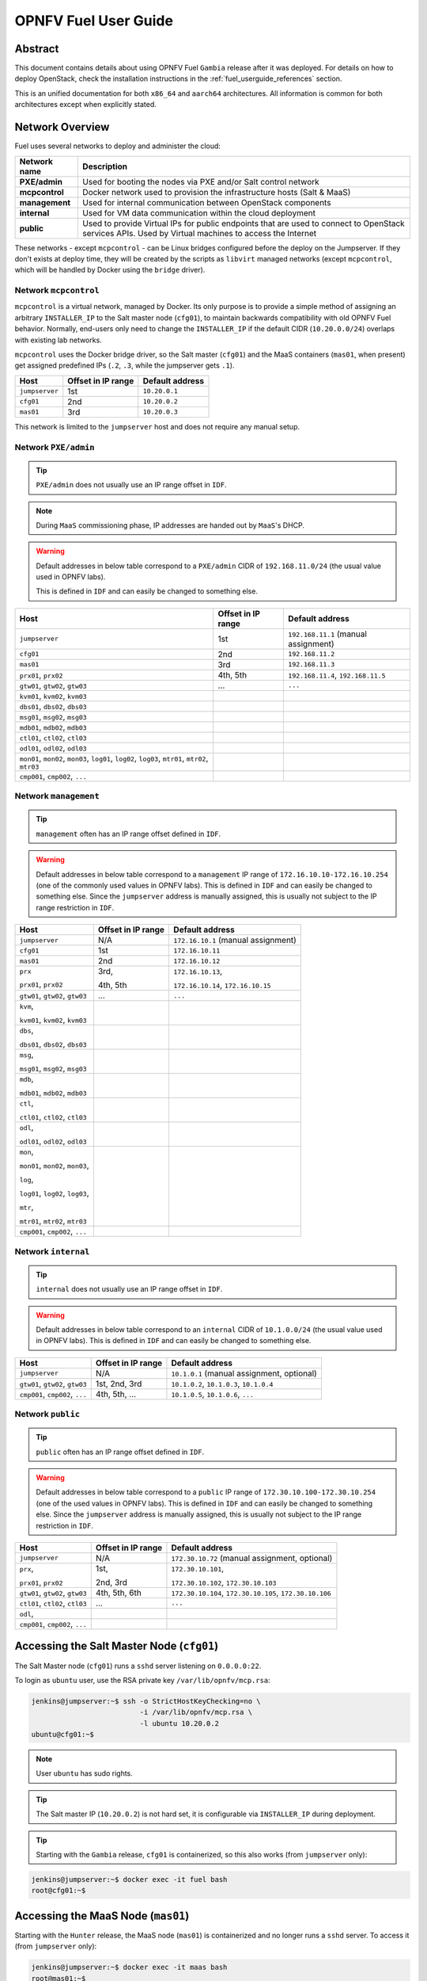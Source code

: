 .. This work is licensed under a Creative Commons Attribution 4.0 International License.
.. http://creativecommons.org/licenses/by/4.0
.. (c) Open Platform for NFV Project, Inc. and its contributors

*********************
OPNFV Fuel User Guide
*********************

Abstract
========

This document contains details about using OPNFV Fuel ``Gambia`` release after
it was deployed. For details on how to deploy OpenStack, check
the installation instructions in the :ref:`fuel_userguide_references` section.

This is an unified documentation for both ``x86_64`` and ``aarch64``
architectures. All information is common for both architectures
except when explicitly stated.

Network Overview
================

Fuel uses several networks to deploy and administer the cloud:

+------------------+----------------------------------------------------------+
| Network name     | Description                                              |
|                  |                                                          |
+==================+==========================================================+
| **PXE/admin**    | Used for booting the nodes via PXE and/or Salt           |
|                  | control network                                          |
+------------------+----------------------------------------------------------+
| **mcpcontrol**   | Docker network used to provision the infrastructure      |
|                  | hosts (Salt & MaaS)                                      |
+------------------+----------------------------------------------------------+
| **management**   | Used for internal communication between                  |
|                  | OpenStack components                                     |
+------------------+----------------------------------------------------------+
| **internal**     | Used for VM data communication within the                |
|                  | cloud deployment                                         |
+------------------+----------------------------------------------------------+
| **public**       | Used to provide Virtual IPs for public endpoints         |
|                  | that are used to connect to OpenStack services APIs.     |
|                  | Used by Virtual machines to access the Internet          |
+------------------+----------------------------------------------------------+

These networks - except ``mcpcontrol`` - can be Linux bridges configured
before the deploy on the Jumpserver.
If they don't exists at deploy time, they will be created by the scripts as
``libvirt`` managed networks (except ``mcpcontrol``, which will be handled by
Docker using the ``bridge`` driver).

Network ``mcpcontrol``
~~~~~~~~~~~~~~~~~~~~~~

``mcpcontrol`` is a virtual network, managed by Docker. Its only purpose is to
provide a simple method of assigning an arbitrary ``INSTALLER_IP`` to the Salt
master node (``cfg01``), to maintain backwards compatibility with old OPNFV
Fuel behavior. Normally, end-users only need to change the ``INSTALLER_IP`` if
the default CIDR (``10.20.0.0/24``) overlaps with existing lab networks.

``mcpcontrol`` uses the Docker bridge driver, so the Salt master (``cfg01``)
and the MaaS containers (``mas01``, when present) get assigned predefined IPs
(``.2``, ``.3``, while the jumpserver gets ``.1``).

+------------------+---------------------------+-----------------------------+
| Host             | Offset in IP range        | Default address             |
+==================+===========================+=============================+
| ``jumpserver``   | 1st                       | ``10.20.0.1``               |
+------------------+---------------------------+-----------------------------+
| ``cfg01``        | 2nd                       | ``10.20.0.2``               |
+------------------+---------------------------+-----------------------------+
| ``mas01``        | 3rd                       | ``10.20.0.3``               |
+------------------+---------------------------+-----------------------------+

This network is limited to the ``jumpserver`` host and does not require any
manual setup.

Network ``PXE/admin``
~~~~~~~~~~~~~~~~~~~~~

.. TIP::

    ``PXE/admin`` does not usually use an IP range offset in ``IDF``.

.. NOTE::

    During ``MaaS`` commissioning phase, IP addresses are handed out by
    ``MaaS``'s DHCP.

.. WARNING::

    Default addresses in below table correspond to a ``PXE/admin`` CIDR of
    ``192.168.11.0/24`` (the usual value used in OPNFV labs).

    This is defined in ``IDF`` and can easily be changed to something else.

.. TODO: detail MaaS DHCP range start/end

+------------------+-----------------------+---------------------------------+
| Host             | Offset in IP range    | Default address                 |
+==================+=======================+=================================+
| ``jumpserver``   | 1st                   | ``192.168.11.1``                |
|                  |                       | (manual assignment)             |
+------------------+-----------------------+---------------------------------+
| ``cfg01``        | 2nd                   | ``192.168.11.2``                |
+------------------+-----------------------+---------------------------------+
| ``mas01``        | 3rd                   | ``192.168.11.3``                |
+------------------+-----------------------+---------------------------------+
| ``prx01``,       | 4th,                  | ``192.168.11.4``,               |
| ``prx02``        | 5th                   | ``192.168.11.5``                |
+------------------+-----------------------+---------------------------------+
| ``gtw01``,       | ...                   | ``...``                         |
| ``gtw02``,       |                       |                                 |
| ``gtw03``        |                       |                                 |
+------------------+-----------------------+---------------------------------+
| ``kvm01``,       |                       |                                 |
| ``kvm02``,       |                       |                                 |
| ``kvm03``        |                       |                                 |
+------------------+-----------------------+---------------------------------+
| ``dbs01``,       |                       |                                 |
| ``dbs02``,       |                       |                                 |
| ``dbs03``        |                       |                                 |
+------------------+-----------------------+---------------------------------+
| ``msg01``,       |                       |                                 |
| ``msg02``,       |                       |                                 |
| ``msg03``        |                       |                                 |
+------------------+-----------------------+---------------------------------+
| ``mdb01``,       |                       |                                 |
| ``mdb02``,       |                       |                                 |
| ``mdb03``        |                       |                                 |
+------------------+-----------------------+---------------------------------+
| ``ctl01``,       |                       |                                 |
| ``ctl02``,       |                       |                                 |
| ``ctl03``        |                       |                                 |
+------------------+-----------------------+---------------------------------+
| ``odl01``,       |                       |                                 |
| ``odl02``,       |                       |                                 |
| ``odl03``        |                       |                                 |
+------------------+-----------------------+---------------------------------+
| ``mon01``,       |                       |                                 |
| ``mon02``,       |                       |                                 |
| ``mon03``,       |                       |                                 |
| ``log01``,       |                       |                                 |
| ``log02``,       |                       |                                 |
| ``log03``,       |                       |                                 |
| ``mtr01``,       |                       |                                 |
| ``mtr02``,       |                       |                                 |
| ``mtr03``        |                       |                                 |
+------------------+-----------------------+---------------------------------+
| ``cmp001``,      |                       |                                 |
| ``cmp002``,      |                       |                                 |
| ``...``          |                       |                                 |
+------------------+-----------------------+---------------------------------+

Network ``management``
~~~~~~~~~~~~~~~~~~~~~~

.. TIP::

    ``management`` often has an IP range offset defined in ``IDF``.

.. WARNING::

    Default addresses in below table correspond to a ``management`` IP range of
    ``172.16.10.10-172.16.10.254`` (one of the commonly used values in OPNFV
    labs). This is defined in ``IDF`` and can easily be changed to something
    else. Since the ``jumpserver`` address is manually assigned, this is
    usually not subject to the IP range restriction in ``IDF``.

+------------------+-----------------------+---------------------------------+
| Host             | Offset in IP range    | Default address                 |
+==================+=======================+=================================+
| ``jumpserver``   | N/A                   | ``172.16.10.1``                 |
|                  |                       | (manual assignment)             |
+------------------+-----------------------+---------------------------------+
| ``cfg01``        | 1st                   | ``172.16.10.11``                |
+------------------+-----------------------+---------------------------------+
| ``mas01``        | 2nd                   | ``172.16.10.12``                |
+------------------+-----------------------+---------------------------------+
| ``prx``          | 3rd,                  | ``172.16.10.13``,               |
|                  |                       |                                 |
| ``prx01``,       | 4th,                  | ``172.16.10.14``,               |
| ``prx02``        | 5th                   | ``172.16.10.15``                |
+------------------+-----------------------+---------------------------------+
| ``gtw01``,       | ...                   | ``...``                         |
| ``gtw02``,       |                       |                                 |
| ``gtw03``        |                       |                                 |
+------------------+-----------------------+---------------------------------+
| ``kvm``,         |                       |                                 |
|                  |                       |                                 |
| ``kvm01``,       |                       |                                 |
| ``kvm02``,       |                       |                                 |
| ``kvm03``        |                       |                                 |
+------------------+-----------------------+---------------------------------+
| ``dbs``,         |                       |                                 |
|                  |                       |                                 |
| ``dbs01``,       |                       |                                 |
| ``dbs02``,       |                       |                                 |
| ``dbs03``        |                       |                                 |
+------------------+-----------------------+---------------------------------+
| ``msg``,         |                       |                                 |
|                  |                       |                                 |
| ``msg01``,       |                       |                                 |
| ``msg02``,       |                       |                                 |
| ``msg03``        |                       |                                 |
+------------------+-----------------------+---------------------------------+
| ``mdb``,         |                       |                                 |
|                  |                       |                                 |
| ``mdb01``,       |                       |                                 |
| ``mdb02``,       |                       |                                 |
| ``mdb03``        |                       |                                 |
+------------------+-----------------------+---------------------------------+
| ``ctl``,         |                       |                                 |
|                  |                       |                                 |
| ``ctl01``,       |                       |                                 |
| ``ctl02``,       |                       |                                 |
| ``ctl03``        |                       |                                 |
+------------------+-----------------------+---------------------------------+
| ``odl``,         |                       |                                 |
|                  |                       |                                 |
| ``odl01``,       |                       |                                 |
| ``odl02``,       |                       |                                 |
| ``odl03``        |                       |                                 |
+------------------+-----------------------+---------------------------------+
| ``mon``,         |                       |                                 |
|                  |                       |                                 |
| ``mon01``,       |                       |                                 |
| ``mon02``,       |                       |                                 |
| ``mon03``,       |                       |                                 |
|                  |                       |                                 |
| ``log``,         |                       |                                 |
|                  |                       |                                 |
| ``log01``,       |                       |                                 |
| ``log02``,       |                       |                                 |
| ``log03``,       |                       |                                 |
|                  |                       |                                 |
| ``mtr``,         |                       |                                 |
|                  |                       |                                 |
| ``mtr01``,       |                       |                                 |
| ``mtr02``,       |                       |                                 |
| ``mtr03``        |                       |                                 |
+------------------+-----------------------+---------------------------------+
| ``cmp001``,      |                       |                                 |
| ``cmp002``,      |                       |                                 |
| ``...``          |                       |                                 |
+------------------+-----------------------+---------------------------------+

Network ``internal``
~~~~~~~~~~~~~~~~~~~~

.. TIP::

    ``internal`` does not usually use an IP range offset in ``IDF``.

.. WARNING::

    Default addresses in below table correspond to an ``internal`` CIDR of
    ``10.1.0.0/24`` (the usual value used in OPNFV labs).
    This is defined in ``IDF`` and can easily be changed to something else.

+------------------+------------------------+--------------------------------+
| Host             | Offset in IP range     | Default address                |
+==================+========================+================================+
| ``jumpserver``   | N/A                    | ``10.1.0.1``                   |
|                  |                        | (manual assignment, optional)  |
+------------------+------------------------+--------------------------------+
| ``gtw01``,       | 1st,                   | ``10.1.0.2``,                  |
| ``gtw02``,       | 2nd,                   | ``10.1.0.3``,                  |
| ``gtw03``        | 3rd                    | ``10.1.0.4``                   |
+------------------+------------------------+--------------------------------+
| ``cmp001``,      | 4th,                   | ``10.1.0.5``,                  |
| ``cmp002``,      | 5th,                   | ``10.1.0.6``,                  |
| ``...``          | ...                    | ``...``                        |
+------------------+------------------------+--------------------------------+

Network ``public``
~~~~~~~~~~~~~~~~~~

.. TIP::

    ``public`` often has an IP range offset defined in ``IDF``.

.. WARNING::

    Default addresses in below table correspond to a ``public`` IP range of
    ``172.30.10.100-172.30.10.254`` (one of the used values in OPNFV
    labs). This is defined in ``IDF`` and can easily be changed to something
    else. Since the ``jumpserver`` address is manually assigned, this is
    usually not subject to the IP range restriction in ``IDF``.

+------------------+------------------------+--------------------------------+
| Host             | Offset in IP range     | Default address                |
+==================+========================+================================+
| ``jumpserver``   | N/A                    | ``172.30.10.72``               |
|                  |                        | (manual assignment, optional)  |
+------------------+------------------------+--------------------------------+
| ``prx``,         | 1st,                   | ``172.30.10.101``,             |
|                  |                        |                                |
| ``prx01``,       | 2nd,                   | ``172.30.10.102``,             |
| ``prx02``        | 3rd                    | ``172.30.10.103``              |
+------------------+------------------------+--------------------------------+
| ``gtw01``,       | 4th,                   | ``172.30.10.104``,             |
| ``gtw02``,       | 5th,                   | ``172.30.10.105``,             |
| ``gtw03``        | 6th                    | ``172.30.10.106``              |
+------------------+------------------------+--------------------------------+
| ``ctl01``,       | ...                    | ``...``                        |
| ``ctl02``,       |                        |                                |
| ``ctl03``        |                        |                                |
+------------------+------------------------+--------------------------------+
| ``odl``,         |                        |                                |
+------------------+------------------------+--------------------------------+
| ``cmp001``,      |                        |                                |
| ``cmp002``,      |                        |                                |
| ``...``          |                        |                                |
+------------------+------------------------+--------------------------------+

Accessing the Salt Master Node (``cfg01``)
==========================================

The Salt Master node (``cfg01``) runs a ``sshd`` server listening on
``0.0.0.0:22``.

To login as ``ubuntu`` user, use the RSA private key ``/var/lib/opnfv/mcp.rsa``:

.. code-block:: console

    jenkins@jumpserver:~$ ssh -o StrictHostKeyChecking=no \
                              -i /var/lib/opnfv/mcp.rsa \
                              -l ubuntu 10.20.0.2
    ubuntu@cfg01:~$

.. NOTE::

    User ``ubuntu`` has sudo rights.

.. TIP::

    The Salt master IP (``10.20.0.2``) is not hard set, it is configurable via
    ``INSTALLER_IP`` during deployment.

.. TIP::

    Starting with the ``Gambia`` release, ``cfg01`` is containerized, so this
    also works (from ``jumpserver`` only):

.. code-block:: console

    jenkins@jumpserver:~$ docker exec -it fuel bash
    root@cfg01:~$

Accessing the MaaS Node (``mas01``)
===================================

Starting with the ``Hunter`` release, the MaaS node (``mas01``) is
containerized and no longer runs a ``sshd`` server. To access it (from
``jumpserver`` only):

.. code-block:: console

    jenkins@jumpserver:~$ docker exec -it maas bash
    root@mas01:~$

Accessing Cluster Nodes
=======================

Logging in to cluster nodes is possible from the Jumpserver, Salt Master etc.

.. code-block:: console

    jenkins@jumpserver:~$ ssh -i /var/lib/opnfv/mcp.rsa ubuntu@192.168.11.52

.. TIP::

    ``/etc/hosts`` on ``cfg01`` has all the cluster hostnames, which can be
    used instead of IP addresses.

    ``/root/.ssh/config`` on ``cfg01`` configures the default user and key:
    ``ubuntu``, respectively ``/root/fuel/mcp/scripts/mcp.rsa``.

.. code-block:: console

    root@cfg01:~$ ssh ctl01

Debugging ``MaaS`` Comissioning/Deployment Issues
=================================================

One of the most common issues when setting up a new POD is ``MaaS`` failing to
commission/deploy the nodes, usually timing out after a couple of retries.

Such failures might indicate misconfiguration in ``PDF``/``IDF``, ``TOR``
switch configuration or even faulty hardware.

Here are a couple of pointers for isolating the problem.

Accessing the ``MaaS`` Dashboard
~~~~~~~~~~~~~~~~~~~~~~~~~~~~~~~~

``MaaS`` web-based dashboard is available at
``http://<jumpserver IP address>:5240/MAAS``.

The administrator credentials are ``opnfv``/``opnfv_secret``.

Ensure Commission/Deploy Timeouts Are Not Too Small
~~~~~~~~~~~~~~~~~~~~~~~~~~~~~~~~~~~~~~~~~~~~~~~~~~~

Some hardware takes longer to boot or to run the initial scripts during
commissioning/deployment phases. If that's the case, ``MaaS`` will time out
waiting for the process to finish. ``MaaS`` logs will reflect that, and the
issue is usually easy to observe on the nodes' serial console - if the node
seems to PXE-boot the OS live image, starts executing cloud-init/curtin
hooks without spilling critical errors, then it is powered down/shut off,
most likely the timeout was hit.

To access the serial console of a node, see your board manufacturer's
documentation. Some hardware no longer has a physical serial connector these
days, usually being replaced by a vendor-specific software-based interface.

If the board supports ``SOL`` (Serial Over LAN) over ``IPMI`` lanplus protocol,
a simpler solution to hook to the serial console is to use ``ipmitool``.

.. TIP::

    Early boot stage output might not be shown over ``SOL``, but only over
    the video console provided by the (vendor-specific) interface.

.. code-block:: console

    jenkins@jumpserver:~$ ipmitool -H <host BMC IP> -U <user> -P <pass> \
                                   -I lanplus sol activate

To bypass this, simply set a larger timeout in the ``IDF``.

Check Jumpserver Network Configuration
~~~~~~~~~~~~~~~~~~~~~~~~~~~~~~~~~~~~~~

.. code-block:: console

    jenkins@jumpserver:~$ brctl show
    jenkins@jumpserver:~$ ifconfig -a

+-----------------------+------------------------------------------------+
| Configuration item    | Expected behavior                              |
+=======================+================================================+
| IP addresses assigned | IP addresses should be assigned to the bridge, |
| to bridge ports       | and not to individual bridge ports             |
+-----------------------+------------------------------------------------+

Check Network Connectivity Between Nodes on the Jumpserver
~~~~~~~~~~~~~~~~~~~~~~~~~~~~~~~~~~~~~~~~~~~~~~~~~~~~~~~~~~

``cfg01`` is a Docker container running on the ``jumpserver``, connected to
Docker networks (created by docker-compose automatically on container up),
which in turn are connected using veth pairs to their ``libvirt`` managed
counterparts (or manually created bridges).

For example, the ``mgmt`` network(s) should look like below for a ``virtual``
deployment.

.. code-block:: console

    jenkins@jumpserver:~$ brctl show mgmt
    bridge name   bridge id           STP enabled   interfaces
    mgmt          8000.525400064f77   yes           mgmt-nic
                                                    veth_mcp2
                                                    vnet8

    jenkins@jumpserver:~$ docker network ls
    NETWORK ID    NAME                              DRIVER   SCOPE
    81a0fdb3bd78  docker-compose_mgmt               macvlan  local
    [...]

    jenkins@jumpserver:~$ docker network inspect docker-compose_mgmt
    [
        {
            "Name": "docker-compose_mgmt",
            [...]
            "Options": {
                "parent": "veth_mcp3"
            },
        }
    ]

Before investigating the rest of the cluster networking configuration, the
first thing to check is that ``cfg01`` has network connectivity to other
jumpserver hosted nodes, e.g. ``mas01`` and to the jumpserver itself
(provided that the jumpserver has an IP address in that particular network
segment).

.. code-block:: console

    jenkins@jumpserver:~$ docker exec -it fuel bash
    root@cfg01:~# ifconfig -a | grep inet
        inet addr:10.20.0.2     Bcast:0.0.0.0  Mask:255.255.255.0
        inet addr:172.16.10.2   Bcast:0.0.0.0  Mask:255.255.255.0
        inet addr:192.168.11.2  Bcast:0.0.0.0  Mask:255.255.255.0

For each network of interest (``mgmt``, ``PXE/admin``), check
that ``cfg01`` can ping the jumpserver IP in that network segment.

.. NOTE::

    ``mcpcontrol`` is set up at container bringup, so it should always be
    available, while the other networks are configured by Salt as part of the
    ``virtual_init`` STATE file.

.. code-block:: console

    root@cfg01:~# ping -c1 10.20.0.1  # mcpcontrol jumpserver IP
    root@cfg01:~# ping -c1 10.20.0.3  # mcpcontrol mas01 IP

.. TIP::

    ``mcpcontrol`` CIDR is configurable via ``INSTALLER_IP`` env var during
    deployment. However, IP offsets inside that segment are hard set to ``.1``
    for the jumpserver, ``.2`` for ``cfg01``, respectively to ``.3`` for
    ``mas01`` node.

.. code-block:: console

    root@cfg01:~# salt 'mas*' pillar.item --out yaml \
                  _param:infra_maas_node01_deploy_address \
                  _param:infra_maas_node01_address
    mas01.mcp-ovs-noha.local:
      _param:infra_maas_node01_address: 172.16.10.12
      _param:infra_maas_node01_deploy_address: 192.168.11.3

    root@cfg01:~# ping -c1 192.168.11.1  # PXE/admin jumpserver IP
    root@cfg01:~# ping -c1 192.168.11.3  # PXE/admin mas01 IP
    root@cfg01:~# ping -c1 172.16.10.1   # mgmt jumpserver IP
    root@cfg01:~# ping -c1 172.16.10.12  # mgmt mas01 IP

.. TIP::

    Jumpserver IP addresses for ``PXE/admin``, ``mgmt`` and ``public`` bridges
    are user-chosen and manually set, so above snippets should be adjusted
    accordingly if the user chose a different IP, other than ``.1`` in each
    CIDR.

Alternatively, a quick ``nmap`` scan would work just as well.

.. code-block:: console

    root@cfg01:~# apt update && apt install -y nmap
    root@cfg01:~# nmap -sn 10.20.0.0/24     # expected: cfg01, mas01, jumpserver
    root@cfg01:~# nmap -sn 192.168.11.0/24  # expected: cfg01, mas01, jumpserver
    root@cfg01:~# nmap -sn 172.16.10.0/24   # expected: cfg01, mas01, jumpserver

Check ``DHCP`` Reaches Cluster Nodes
~~~~~~~~~~~~~~~~~~~~~~~~~~~~~~~~~~~~

One common symptom observed during failed commissioning is that ``DHCP`` does
not work as expected between cluster nodes (baremetal nodes in the cluster; or
virtual machines on the jumpserver in case of ``hybrid`` deployments) and
the ``MaaS`` node.

To confirm or rule out this possibility, monitor the serial console output of
one (or more) cluster nodes during ``MaaS`` commissioning. If the node is
properly configured to attempt PXE boot, yet it times out waiting for an IP
address from ``mas01`` ``DHCP``, it's worth checking that ``DHCP`` packets
reach the ``jumpserver``, respectively the ``mas01`` container.

.. code-block:: console

    jenkins@jumpserver:~$ sudo apt update && sudo apt install -y dhcpdump
    jenkins@jumpserver:~$ sudo dhcpdump -i admin_br

.. TIP::

    If ``DHCP`` requests are present, but no replies are sent, ``iptables``
    might be interfering on the jumpserver.

Check ``MaaS`` Logs
~~~~~~~~~~~~~~~~~~~

If networking looks fine, yet nodes still fail to commission and/or deploy,
``MaaS`` logs might offer more details about the failure:

* ``/var/log/maas/maas.log``
* ``/var/log/maas/rackd.log``
* ``/var/log/maas/regiond.log``

.. TIP::

    If the problem is with the cluster node and not on the ``MaaS`` server,
    node's kernel logs usually contain useful information.
    These are saved via rsyslog on the ``mas01`` node in
    ``/var/log/maas/rsyslog``.

Recovering Failed Deployments
=============================

The first deploy attempt might fail due to various reasons. If the problem
is not systemic (i.e. fixing it will not introduce incompatible configuration
changes, like setting a different ``INSTALLER_IP``), the environment is safe
to be reused and the deployment process can pick up from where it left off.

Leveraging these mechanisms requires a minimum understanding of how the
deploy process works, at least for manual ``STATE`` runs.

Automatic (re)deploy
~~~~~~~~~~~~~~~~~~~~

OPNFV Fuel's ``deploy.sh`` script offers a dedicated argument for this, ``-f``,
which will skip executing the first ``N`` ``STATE`` files, where ``N`` is the
number of ``-f`` occurrences in the argument list.

.. TIP::

    The list of ``STATE`` files to be executed for a specific environment
    depends on the OPNFV scenario chosen, deployment type (``virtual``,
    ``baremetal`` or ``hybrid``) and the presence/absence of a ``VCP``
    (virtualized control plane).

e.g.: Let's consider a ``baremetal`` enviroment, with ``VCP`` and a simple
scenario ``os-nosdn-nofeature-ha``, where ``deploy.sh`` failed executing the
``openstack_ha`` ``STATE`` file.

The simplest redeploy approach (which usually works for **any** combination of
deployment type/VCP/scenario) is to issue the same deploy command as the
original attempt used, then adding a single ``-f``:

.. code-block:: console

    jenkins@jumpserver:~/fuel$ ci/deploy.sh -l <lab_name> -p <pod_name> \
                                            -s <scenario> [...] \
                                            -f # skips running the virtual_init STATE file

All ``STATE`` files are re-entrant, so the above is equivalent (but a little
slower) to skipping all ``STATE`` files before the ``openstack_ha`` one, like:

.. code-block:: console

    jenkins@jumpserver:~/fuel$ ci/deploy.sh -l <lab_name> -p <pod_name> \
                                            -s <scenario> [...] \
                                            -ffff # skips virtual_init, maas, baremetal_init, virtual_control_plane

.. TIP::

    For fine tuning the infrastructure setup steps executed during deployment,
    see also the ``-e`` and ``-P`` deploy arguments.

.. NOTE::

    On rare occassions, the cluster cannot idempotently be redeployed (e.g.
    broken MySQL/Galera cluster), in which case some cleanup is due before
    (re)running the ``STATE`` files. See ``-E`` deploy arg, which allows
    either forcing a ``MaaS`` node deletion, then redeployment of all
    baremetal nodes, if used twice (``-EE``); or only erasing the ``VCP`` VMs
    if used only once (``-E``).

Manual ``STATE`` Run
~~~~~~~~~~~~~~~~~~~~

Instead of leveraging the full ``deploy.sh``, one could execute the ``STATE``
files one by one (or partially) from the ``cfg01``.

However, this requires a better understanding of how the list of ``STATE``
files to be executed is constructed for a specific scenario, depending on the
deployment type and the cluster having baremetal nodes, implemented in:

* ``mcp/config/scenario/defaults.yaml.j2``
* ``mcp/config/scenario/<scenario-name>.yaml``

e.g.: For the example presented above (baremetal with ``VCP``,
``os-nosdn-nofeature-ha``), the list of ``STATE`` files would be:

* ``virtual_init``
* ``maas``
* ``baremetal_init``
* ``virtual_control_plane``
* ``openstack_ha``
* ``networks``

To execute one (or more) of the remaining ``STATE`` files after a failure:

.. code-block:: console

    jenkins@jumpserver:~$ docker exec -it fuel bash
    root@cfg01:~$ cd ~/fuel/mcp/config/states
    root@cfg01:~/fuel/mcp/config/states$ ./openstack_ha
    root@cfg01:~/fuel/mcp/config/states$ CI_DEBUG=true ./networks

For even finer granularity, one can also run the commands in a ``STATE`` file
one by one manually, e.g. if the execution failed applying the ``rabbitmq``
sls:

.. code-block:: console

    root@cfg01:~$ salt -I 'rabbitmq:server' state.sls rabbitmq

Exploring the Cloud with Salt
=============================

To gather information about the cloud, the salt commands can be used.
It is based around a master-minion idea where the salt-master pushes config to
the minions to execute actions.

For example tell salt to execute a ping to ``8.8.8.8`` on all the nodes.

.. code-block:: console

    root@cfg01:~$ salt "*" network.ping 8.8.8.8
                       ^^^                       target
                           ^^^^^^^^^^^^          function to execute
                                        ^^^^^^^  argument passed to the function

.. TIP::

    Complex filters can be done to the target like compound queries or node roles.

For more information about Salt see the :ref:`fuel_userguide_references`
section.

Some examples are listed below. Note that these commands are issued from Salt
master as ``root`` user.

View the IPs of All the Components
~~~~~~~~~~~~~~~~~~~~~~~~~~~~~~~~~~

.. code-block:: console

    root@cfg01:~$ salt "*" network.ip_addrs
    cfg01.mcp-odl-ha.local:
       - 10.20.0.2
       - 172.16.10.100
    mas01.mcp-odl-ha.local:
       - 10.20.0.3
       - 172.16.10.3
       - 192.168.11.3
    .........................

View the Interfaces of All the Components and Put the Output in a ``yaml`` File
~~~~~~~~~~~~~~~~~~~~~~~~~~~~~~~~~~~~~~~~~~~~~~~~~~~~~~~~~~~~~~~~~~~~~~~~~~~~~~~

.. code-block:: console

    root@cfg01:~$ salt "*" network.interfaces --out yaml --output-file interfaces.yaml
    root@cfg01:~# cat interfaces.yaml
    cfg01.mcp-odl-ha.local:
     enp1s0:
       hwaddr: 52:54:00:72:77:12
       inet:
       - address: 10.20.0.2
         broadcast: 10.20.0.255
         label: enp1s0
         netmask: 255.255.255.0
       inet6:
       - address: fe80::5054:ff:fe72:7712
         prefixlen: '64'
         scope: link
       up: true
    .........................

View Installed Packages on MaaS Node
~~~~~~~~~~~~~~~~~~~~~~~~~~~~~~~~~~~~

.. code-block:: console

    root@cfg01:~# salt "mas*" pkg.list_pkgs
    mas01.mcp-odl-ha.local:
        ----------
        accountsservice:
            0.6.40-2ubuntu11.3
        acl:
            2.2.52-3
        acpid:
            1:2.0.26-1ubuntu2
        adduser:
            3.113+nmu3ubuntu4
        anerd:
            1
    .........................

Execute Any Linux Command on All Nodes (e.g. ``ls /var/log``)
~~~~~~~~~~~~~~~~~~~~~~~~~~~~~~~~~~~~~~~~~~~~~~~~~~~~~~~~~~~~~

.. code-block:: console

    root@cfg01:~# salt "*" cmd.run 'ls /var/log'
    cfg01.mcp-odl-ha.local:
       alternatives.log
       apt
       auth.log
       boot.log
       btmp
       cloud-init-output.log
       cloud-init.log
    .........................

Execute Any Linux Command on Nodes Using Compound Queries Filter
~~~~~~~~~~~~~~~~~~~~~~~~~~~~~~~~~~~~~~~~~~~~~~~~~~~~~~~~~~~~~~~~

.. code-block:: console

    root@cfg01:~# salt -C '* and cfg01*' cmd.run 'ls /var/log'
    cfg01.mcp-odl-ha.local:
       alternatives.log
       apt
       auth.log
       boot.log
       btmp
       cloud-init-output.log
       cloud-init.log
    .........................

Execute Any Linux Command on Nodes Using Role Filter
~~~~~~~~~~~~~~~~~~~~~~~~~~~~~~~~~~~~~~~~~~~~~~~~~~~~

.. code-block:: console

    root@cfg01:~# salt -I 'nova:compute' cmd.run 'ls /var/log'
    cmp001.mcp-odl-ha.local:
       alternatives.log
       apache2
       apt
       auth.log
       btmp
       ceilometer
       cinder
       cloud-init-output.log
       cloud-init.log
    .........................

Accessing Openstack
===================

Once the deployment is complete, Openstack CLI is accessible from controller
VMs (``ctl01`` ... ``ctl03``).

Openstack credentials are at ``/root/keystonercv3``.

.. code-block:: console

    root@ctl01:~# source keystonercv3
    root@ctl01:~# openstack image list
    +--------------------------------------+-----------------------------------------------+--------+
    | ID                                   | Name                                          | Status |
    +======================================+===============================================+========+
    | 152930bf-5fd5-49c2-b3a1-cae14973f35f | CirrosImage                                   | active |
    | 7b99a779-78e4-45f3-9905-64ae453e3dcb | Ubuntu16.04                                   | active |
    +--------------------------------------+-----------------------------------------------+--------+

The OpenStack Dashboard, Horizon, is available at ``http://<proxy public VIP>``.
The administrator credentials are ``admin``/``opnfv_secret``.

.. figure:: img/horizon_login.png
    :width: 60%
    :align: center

A full list of IPs/services is available at ``<proxy public VIP>:8090`` for
``baremetal`` deploys.

.. figure:: img/salt_services_ip.png
    :width: 60%
    :align: center

Guest Operating System Support
==============================

There are a number of possibilities regarding the guest operating systems
which can be spawned on the nodes.
The current system spawns virtual machines for VCP VMs on the KVM nodes and VMs
requested by users in OpenStack compute nodes. Currently the system supports
the following ``UEFI``-images for the guests:

+------------------+-------------------+--------------------+
| OS name          | ``x86_64`` status | ``aarch64`` status |
+==================+===================+====================+
| Ubuntu 17.10     | untested          | Full support       |
+------------------+-------------------+--------------------+
| Ubuntu 16.04     | Full support      | Full support       |
+------------------+-------------------+--------------------+
| Ubuntu 14.04     | untested          | Full support       |
+------------------+-------------------+--------------------+
| Fedora atomic 27 | untested          | Full support       |
+------------------+-------------------+--------------------+
| Fedora cloud 27  | untested          | Full support       |
+------------------+-------------------+--------------------+
| Debian           | untested          | Full support       |
+------------------+-------------------+--------------------+
| Centos 7         | untested          | Not supported      |
+------------------+-------------------+--------------------+
| Cirros 0.3.5     | Full support      | Full support       |
+------------------+-------------------+--------------------+
| Cirros 0.4.0     | Full support      | Full support       |
+------------------+-------------------+--------------------+

The above table covers only ``UEFI`` images and implies ``OVMF``/``AAVMF``
firmware on the host. An ``x86_64`` deployment also supports ``non-UEFI``
images, however that choice is up to the underlying hardware and the
administrator to make.

The images for the above operating systems can be found in their respective
websites.

OpenStack Storage
=================

OpenStack Cinder is the project behind block storage in OpenStack and OPNFV
Fuel supports LVM out of the box.

By default ``x86_64`` supports 2 additional block storage devices, while
``aarch64`` supports only one.

More devices can be supported if the OS-image created has additional
properties allowing block storage devices to be spawned as ``SCSI`` drives.
To do this, add the properties below to the server:

.. code-block:: console

    root@ctl01:~$ openstack image set --property hw_disk_bus='scsi' \
                                      --property hw_scsi_model='virtio-scsi' \
                                      <image>

The choice regarding which bus to use for the storage drives is an important
one. ``virtio-blk`` is the default choice for OPNFV Fuel, which attaches the
drives in ``/dev/vdX``. However, since we want to be able to attach a
larger number of volumes to the virtual machines, we recommend the switch to
``SCSI`` drives which are attached in ``/dev/sdX`` instead.

``virtio-scsi`` is a little worse in terms of performance but the ability to
add a larger number of drives combined with added features like ZFS, Ceph et
al, leads us to suggest the use of ``virtio-scsi`` in OPNFV Fuel for both
architectures.

More details regarding the differences and performance of ``virtio-blk`` vs
``virtio-scsi`` are beyond the scope of this manual but can be easily found
in other sources online like `VirtIO SCSI`_ or `VirtIO performance`_.

Additional configuration for configuring images in OpenStack can be found in
the OpenStack Glance documentation.

OpenStack Endpoints
===================

For each OpenStack service three endpoints are created: ``admin``, ``internal``
and ``public``.

.. code-block:: console

    ubuntu@ctl01:~$ openstack endpoint list --service keystone
    +----------------------------------+-----------+--------------+--------------+---------+-----------+------------------------------+
    | ID                               | Region    | Service Name | Service Type | Enabled | Interface | URL                          |
    +----------------------------------+-----------+--------------+--------------+---------+-----------+------------------------------+
    | 008fec57922b4e9e8bf02c770039ae77 | RegionOne | keystone     | identity     | True    | internal  | http://172.16.10.26:5000/v3  |
    | 1a1f3c3340484bda9ef7e193f50599e6 | RegionOne | keystone     | identity     | True    | admin     | http://172.16.10.26:35357/v3 |
    | b0a47d42d0b6491b995d7e6230395de8 | RegionOne | keystone     | identity     | True    | public    | https://10.0.15.2:5000/v3    |
    +----------------------------------+-----------+--------------+--------------+---------+-----------+------------------------------+

MCP sets up all Openstack services to talk to each other over unencrypted
connections on the internal management network. All admin/internal endpoints
use plain http, while the public endpoints are https connections terminated
via nginx at the ``VCP`` proxy VMs.

To access the public endpoints an SSL certificate has to be provided. For
convenience, the installation script will copy the required certificate
to the ``cfg01`` node at ``/etc/ssl/certs/os_cacert``.

Copy the certificate from the ``cfg01`` node to the client that will access
the https endpoints and place it under ``/etc/ssl/certs/``.
The SSL connection will be established automatically after.

.. code-block:: console

    jenkins@jumpserver:~$ ssh -o StrictHostKeyChecking=no -i /var/lib/opnfv/mcp.rsa -l ubuntu 10.20.0.2 \
      "cat /etc/ssl/certs/os_cacert" | sudo tee /etc/ssl/certs/os_cacert

Reclass Model Viewer Tutorial
=============================

In order to get a better understanding of the ``reclass`` model Fuel uses, the
`reclass-doc`_ tool can be used to visualise the ``reclass`` model.

To avoid installing packages on the ``jumpserver`` or another host, the
``cfg01`` Docker container can be used. Since the ``fuel`` git repository
located on the ``jumpserver`` is already mounted inside ``cfg01`` container,
the results can be visualized using a web browser on the ``jumpserver`` at the
end of the procedure.

.. code-block:: console

    jenkins@jumpserver:~$ docker exec -it fuel bash
    root@cfg01:~$ apt-get update
    root@cfg01:~$ apt-get install -y npm nodejs
    root@cfg01:~$ npm install -g reclass-doc
    root@cfg01:~$ ln -s /usr/bin/nodejs /usr/bin/node
    root@cfg01:~$ reclass-doc --output ~/fuel/mcp/reclass/modeler \
                                       ~/fuel/mcp/reclass

The generated documentation should be available on the ``jumpserver`` inside
``fuel`` git repo subpath ``mcp/reclass/modeler/index.html``.

.. figure:: img/reclass_doc.png
    :width: 60%
    :align: center

.. _fuel_userguide_references:

References
==========

#. :ref:`OPNFV Fuel Installation Instruction <fuel-installation>`
#. `Saltstack Documentation`_
#. `Saltstack Formulas`_
#. `VirtIO performance`_
#. `VirtIO SCSI`_

.. _`Saltstack Documentation`: https://docs.saltstack.com/en/latest/topics/
.. _`Saltstack Formulas`: https://salt-formulas.readthedocs.io/en/latest/
.. _`VirtIO performance`: https://mpolednik.github.io/2017/01/23/virtio-blk-vs-virtio-scsi/
.. _`VirtIO SCSI`: https://www.ovirt.org/develop/release-management/features/storage/virtio-scsi/
.. _`reclass-doc`: https://github.com/jirihybek/reclass-doc
